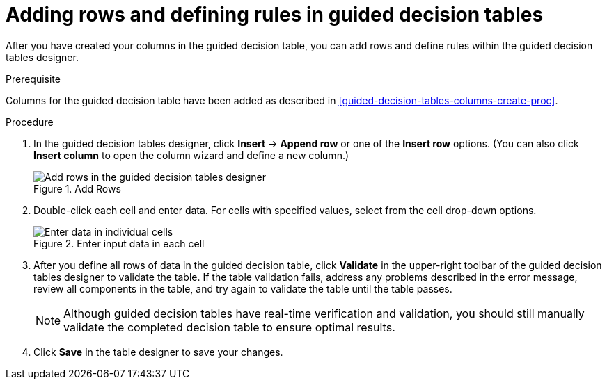 [id='guided-decision-tables-rows-create-proc']
= Adding rows and defining rules in guided decision tables

After you have created your columns in the guided decision table, you can add rows and define rules within the guided decision tables designer.

.Prerequisite
Columns for the guided decision table have been added as described in xref:guided-decision-tables-columns-create-proc[].

.Procedure
. In the guided decision tables designer, click *Insert* -> *Append row* or one of the *Insert row* options. (You can also click *Insert column* to open the column wizard and define a new column.)
+
.Add Rows
image::Workbench/AuthoringAssets/guided-decision-tables-rows-add.png[Add rows in the guided decision tables designer]
+
. Double-click each cell and enter data. For cells with specified values, select from the cell drop-down options.
+
.Enter input data in each cell
image::Workbench/AuthoringAssets/guided-decision-tables-rows-add_02.png[Enter data in individual cells]
+
. After you define all rows of data in the guided decision table, click *Validate* in the upper-right toolbar of the guided decision tables designer to validate the table. If the table validation fails, address any problems described in the error message, review all components in the table, and try again to validate the table until the table passes.
+
NOTE: Although guided decision tables have real-time verification and validation, you should still manually validate the completed decision table to ensure optimal results.
+

. Click *Save* in the table designer to save your changes.
